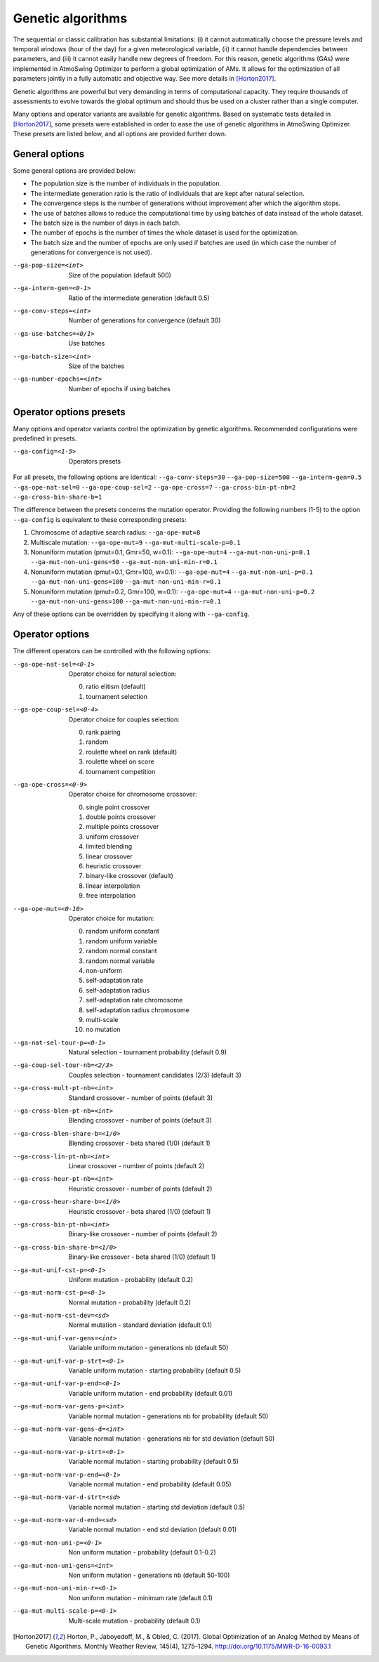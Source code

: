 .. _genetic-algorithms:

Genetic algorithms
==================

The sequential or classic calibration has substantial limitations: (i) it cannot automatically choose the pressure levels and temporal windows (hour of the day) for a given meteorological variable, (ii) it cannot handle dependencies between parameters, and (iii) it cannot easily handle new degrees of freedom. For this reason, genetic algorithms (GAs) were implemented in AtmoSwing Optimizer to perform a global optimization of AMs. It allows for the optimization of all parameters jointly in a fully automatic and objective way. See more details in [Horton2017]_.

Genetic algorithms are powerful but very demanding in terms of computational capacity. They require thousands of assessments to evolve towards the global optimum and should thus be used on a cluster rather than a single computer.

Many options and operator variants are available for genetic algorithms. Based on systematic tests detailed in [Horton2017]_, some presets were established in order to ease the use of genetic algorithms in AtmoSwing Optimizer. These presets are listed below, and all options are provided further down.


General options
---------------

Some general options are provided below: 

* The population size is the number of individuals in the population. 
* The intermediate generation ratio is the ratio of individuals that are kept after natural selection. 
* The convergence steps is the number of generations without improvement after which the algorithm stops. 
* The use of batches allows to reduce the computational time by using batches of data instead of the whole dataset. 
* The batch size is the number of days in each batch. 
* The number of epochs is the number of times the whole dataset is used for the optimization. 
* The batch size and the number of epochs are only used if batches are used (in which case the number of generations for convergence is not used).

--ga-pop-size=<int>  Size of the population (default 500)

--ga-interm-gen=<0-1>  Ratio of the intermediate generation (default 0.5)

--ga-conv-steps=<int>  Number of generations for convergence (default 30)

--ga-use-batches=<0/1>  Use batches

--ga-batch-size=<int>  Size of the batches

--ga-number-epochs=<int>  Number of epochs if using batches



Operator options presets
------------------------

Many options and operator variants control the optimization by genetic algorithms. Recommended configurations were predefined in presets.

--ga-config=<1-5>  Operators presets 

For all presets, the following options are identical: ``--ga-conv-steps=30`` ``--ga-pop-size=500`` ``--ga-interm-gen=0.5`` ``--ga-ope-nat-sel=0`` ``--ga-ope-coup-sel=2`` ``--ga-ope-cross=7`` ``--ga-cross-bin-pt-nb=2`` ``--ga-cross-bin-share-b=1``

The difference between the presets concerns the mutation operator. Providing the following numbers (1-5) to the option ``--ga-config`` is equivalent to these corresponding presets:

1. Chromosome of adaptive search radius: ``--ga-ope-mut=8``
2. Multiscale mutation: ``--ga-ope-mut=9`` ``--ga-mut-multi-scale-p=0.1``
3. Nonuniform mutation (pmut=0.1, Gmr=50, w=0.1): ``--ga-ope-mut=4`` ``--ga-mut-non-uni-p=0.1`` ``--ga-mut-non-uni-gens=50`` ``--ga-mut-non-uni-min-r=0.1``
4. Nonuniform mutation (pmut=0.1, Gmr=100, w=0.1): ``--ga-ope-mut=4`` ``--ga-mut-non-uni-p=0.1`` ``--ga-mut-non-uni-gens=100`` ``--ga-mut-non-uni-min-r=0.1``
5. Nonuniform mutation (pmut=0.2, Gmr=100, w=0.1): ``--ga-ope-mut=4`` ``--ga-mut-non-uni-p=0.2`` ``--ga-mut-non-uni-gens=100`` ``--ga-mut-non-uni-min-r=0.1``

Any of these options can be overridden by specifying it along with ``--ga-config``.


Operator options
----------------

The different operators can be controlled with the following options:

--ga-ope-nat-sel=<0-1>  Operator choice for natural selection: 

                        0. ratio elitism (default)
                        1. tournament selection
                        
--ga-ope-coup-sel=<0-4>  Operator choice for couples selection:

                         0. rank pairing
                         1. random
                         2. roulette wheel on rank (default)
                         3. roulette wheel on score
                         4. tournament competition
                         
--ga-ope-cross=<0-9>  Operator choice for chromosome crossover:

                      0. single point crossover
                      1. double points crossover
                      2. multiple points crossover
                      3. uniform crossover
                      4. limited blending
                      5. linear crossover
                      6. heuristic crossover
                      7. binary-like crossover (default)
                      8. linear interpolation
                      9. free interpolation
                      
--ga-ope-mut=<0-10>  Operator choice for mutation:

                     0. random uniform constant
                     1. random uniform variable
                     2. random normal constant
                     3. random normal variable
                     4. non-uniform
                     5. self-adaptation rate
                     6. self-adaptation radius
                     7. self-adaptation rate chromosome
                     8. self-adaptation radius chromosome
                     9. multi-scale
                     10. no mutation


--ga-nat-sel-tour-p=<0-1>  Natural selection - tournament probability (default 0.9)

--ga-coup-sel-tour-nb=<2/3>  Couples selection - tournament candidates (2/3) (default 3)

--ga-cross-mult-pt-nb=<int>  Standard crossover - number of points (default 3)

--ga-cross-blen-pt-nb=<int>  Blending crossover - number of points (default 3)

--ga-cross-blen-share-b=<1/0>  Blending crossover - beta shared (1/0) (default 1)

--ga-cross-lin-pt-nb=<int>  Linear crossover - number of points (default 2)

--ga-cross-heur-pt-nb=<int>  Heuristic crossover - number of points (default 2)

--ga-cross-heur-share-b=<1/0>  Heuristic crossover - beta shared (1/0) (default 1)

--ga-cross-bin-pt-nb=<int>  Binary-like crossover - number of points (default 2)

--ga-cross-bin-share-b=<1/0>  Binary-like crossover - beta shared (1/0) (default 1)

--ga-mut-unif-cst-p=<0-1>  Uniform mutation - probability (default 0.2)

--ga-mut-norm-cst-p=<0-1>  Normal mutation - probability (default 0.2)

--ga-mut-norm-cst-dev=<sd>  Normal mutation - standard deviation (default 0.1)

--ga-mut-unif-var-gens=<int>  Variable uniform mutation - generations nb (default 50)

--ga-mut-unif-var-p-strt=<0-1>  Variable uniform mutation - starting probability (default 0.5)

--ga-mut-unif-var-p-end=<0-1>  Variable uniform mutation - end probability (default 0.01)

--ga-mut-norm-var-gens-p=<int>  Variable normal mutation - generations nb for probability (default 50)

--ga-mut-norm-var-gens-d=<int>  Variable normal mutation - generations nb for std deviation (default 50)

--ga-mut-norm-var-p-strt=<0-1>  Variable normal mutation - starting probability (default 0.5)

--ga-mut-norm-var-p-end=<0-1>  Variable normal mutation - end probability (default 0.05)

--ga-mut-norm-var-d-strt=<sd>  Variable normal mutation - starting std deviation (default 0.5)

--ga-mut-norm-var-d-end=<sd>  Variable normal mutation - end std deviation (default 0.01)

--ga-mut-non-uni-p=<0-1>  Non uniform mutation - probability (default 0.1-0.2)

--ga-mut-non-uni-gens=<int>  Non uniform mutation - generations nb (default 50-100)

--ga-mut-non-uni-min-r=<0-1>  Non uniform mutation - minimum rate (default 0.1)

--ga-mut-multi-scale-p=<0-1>  Multi-scale mutation - probability (default 0.1)


.. [Horton2017] Horton, P., Jaboyedoff, M., & Obled, C. (2017). Global Optimization of an Analog Method by Means of Genetic Algorithms. Monthly Weather Review, 145(4), 1275–1294. http://doi.org/10.1175/MWR-D-16-0093.1
